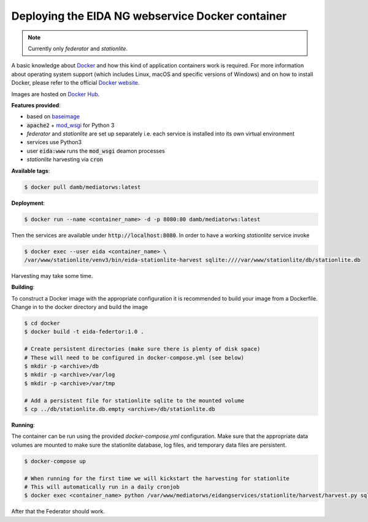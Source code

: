 Deploying the EIDA NG webservice Docker container
=================================================

.. note::

  Currently only *federator* and *stationlite*.

A basic knowledge about `Docker <https://docs.docker.com/engine/>`__ and how
this kind of application containers work is required. For more information
about operating system support (which includes Linux, macOS and specific
versions of Windows) and on how to install Docker, please refer to the official
`Docker website <https://www.docker.com/products/docker>`_.

Images are hosted on `Docker Hub <https://hub.docker.com/r/damb/mediatorws/>`_.

**Features provided**:

* based on `baseimage <https://hub.docker.com/r/phusion/baseimage/>`_
* :code:`apache2` + `mod_wsgi <https://github.com/GrahamDumpleton/mod_wsgi>`_ for Python 3
* *federator* and *stationlite* are set up separately i.e. each
  service is installed into its own virtual environment
* services use Python3
* user :code:`eida:www` runs the :code:`mod_wsgi` deamon processes
* *stationlite* harvesting via :code:`cron`

**Available tags**:

.. code::

  $ docker pull damb/mediatorws:latest

**Deployment**:

.. code::

  $ docker run --name <container_name> -d -p 8080:80 damb/mediatorws:latest

Then the services are available under :code:`http://localhost:8080`. In order to have
a working *stationlite* service invoke

.. code::

  $ docker exec --user eida <container_name> \
  /var/www/stationlite/venv3/bin/eida-stationlite-harvest sqlite:////var/www/stationlite/db/stationlite.db

Harvesting may take some time.

**Building**:

To construct a Docker image with the appropriate configuration it is recommended to build your image from a Dockerfile. Change in to the docker directory and build the image

.. code::

  $ cd docker
  $ docker build -t eida-federtor:1.0 .

  # Create persistent directories (make sure there is plenty of disk space)
  # These will need to be configured in docker-compose.yml (see below)
  $ mkdir -p <archive>/db
  $ mkdir -p <archive>/var/log
  $ mkdir -p <archive>/var/tmp

  # Add a persistent file for stationlite sqlite to the mounted volume
  $ cp ../db/stationlite.db.empty <archive>/db/stationlite.db

**Running**:

The container can be run using the provided `docker-compose.yml` configuration. Make sure that the appropriate data volumes are mounted to make sure the stationlite database, log files, and temporary data files are persistent.

.. code::

  $ docker-compose up

  # When running for the first time we will kickstart the harvesting for stationlite
  # This will automatically run in a daily cronjob
  $ docker exec <container_name> python /var/www/mediatorws/eidangservices/stationlite/harvest/harvest.py sqlite:////var/www/mediatorws/db/stationlite.db

After that the Federator should work.
